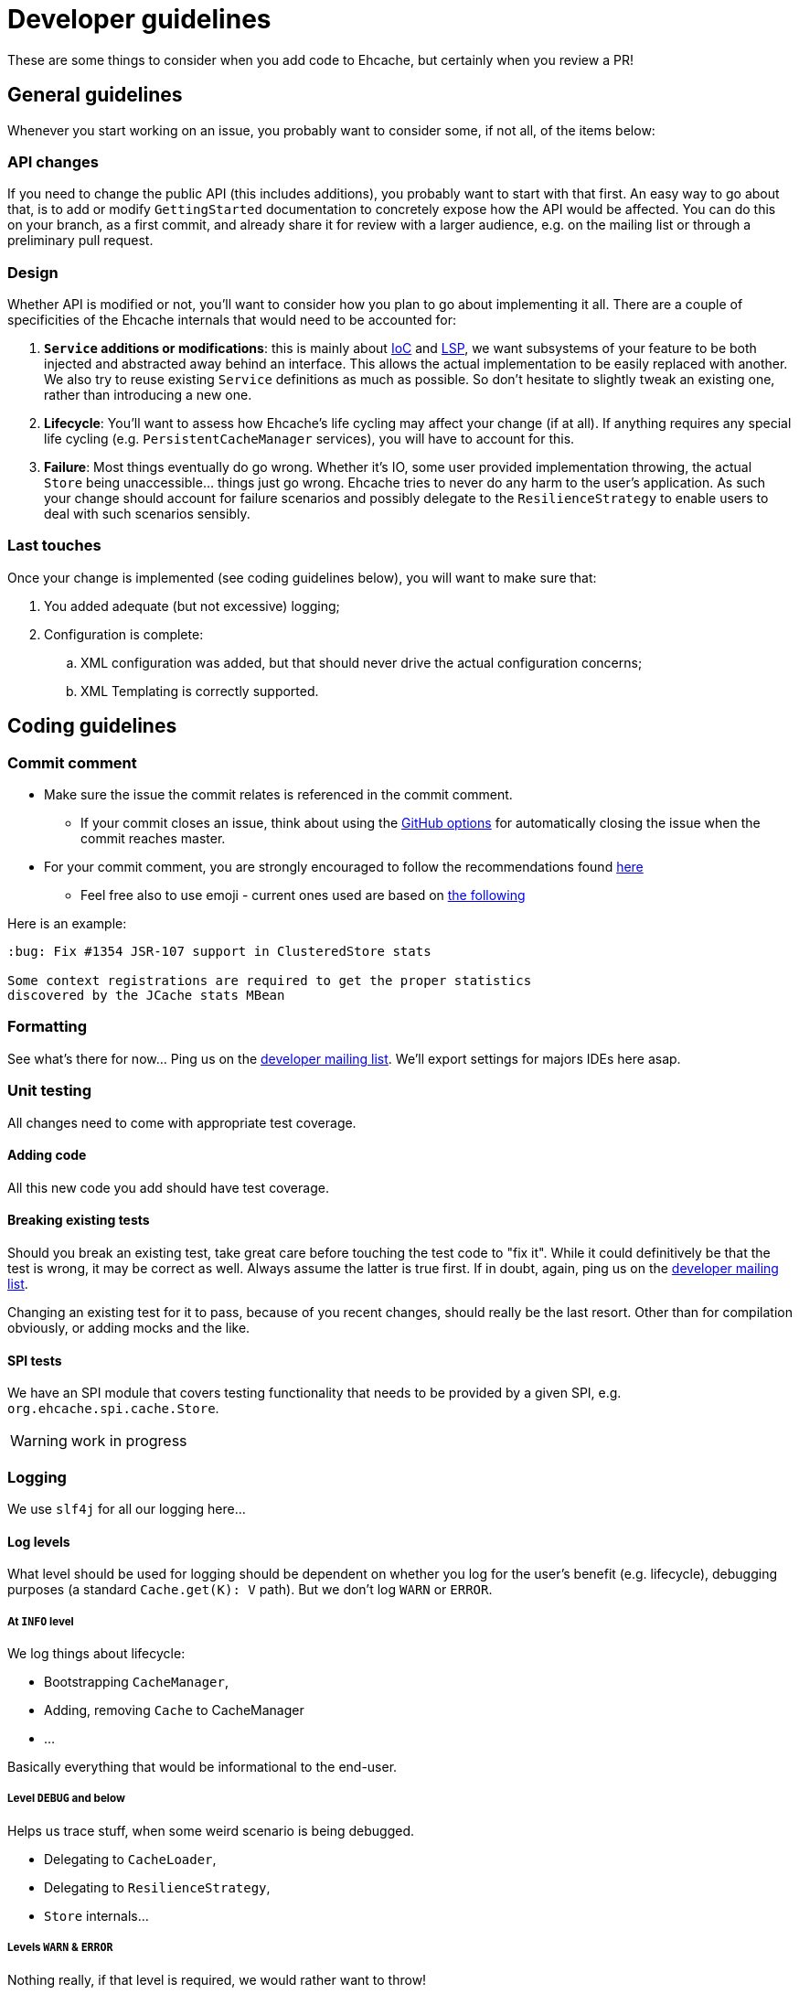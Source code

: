 = Developer guidelines

:toc:

These are some things to consider when you add code to Ehcache, but certainly when you review a PR!

== General guidelines

Whenever you start working on an issue, you probably want to consider some, if not all, of the items below:

=== API changes

If you need to change the public API (this includes additions), you probably want to start with that first. An easy way to go about that, is to add or modify `GettingStarted` documentation to concretely expose how the API would be affected. You can do this on your branch, as a first commit, and already share it for review with a larger audience, e.g. on the mailing list or through a preliminary pull request.

=== Design 

Whether API is modified or not, you'll want to consider how you plan to go about implementing it all. There are a couple of specificities of the Ehcache internals that would need to be accounted for:

 . *`Service` additions or modifications*: this is mainly about http://en.wikipedia.org/wiki/Inversion_of_control[IoC] and http://en.wikipedia.org/wiki/Liskov_substitution_principle[LSP], we want subsystems of your feature to be both injected and abstracted away behind an interface. This allows the actual implementation to be easily replaced with another. We also try to reuse existing `Service` definitions as much as possible. So don't hesitate to slightly tweak an existing one, rather than introducing a new one.
 . *Lifecycle*: You'll want to assess how Ehcache's life cycling may affect your change (if at all). If anything requires any special life cycling (e.g. `PersistentCacheManager` services), you will have to account for this.
 . *Failure*: Most things eventually do go wrong. Whether it's IO, some user provided implementation throwing, the actual `Store` being unaccessible... things just go wrong. Ehcache tries to never do any harm to the user's application. As such your change should account for failure scenarios and possibly delegate to the `ResilienceStrategy` to enable users to deal with such scenarios sensibly.

=== Last touches

Once your change is implemented (see coding guidelines below), you will want to make sure that:

 . You added adequate (but not excessive) logging;
 . Configuration is complete: 
 .. XML configuration was added, but that should never drive the actual configuration concerns;
 .. XML Templating is correctly supported.

== Coding guidelines

=== Commit comment

* Make sure the issue the commit relates is referenced in the commit comment.
** If your commit closes an issue, think about using the https://help.github.com/articles/closing-issues-via-commit-messages/[GitHub options] for automatically closing the issue when the commit reaches master.
* For your commit comment, you are strongly encouraged to follow the recommendations found http://chris.beams.io/posts/git-commit/#seven-rules[here]
** Feel free also to use emoji - current ones used are based on https://github.com/atom/atom/blob/master/CONTRIBUTING.md#git-commit-messages[the following]

Here is an example:

----
:bug: Fix #1354 JSR-107 support in ClusteredStore stats
     
Some context registrations are required to get the proper statistics
discovered by the JCache stats MBean
----

=== Formatting

See what's there for now... Ping us on the https://groups.google.com/forum/#!forum/ehcache-dev[developer mailing list]. We'll export settings for majors IDEs here asap.

=== Unit testing

All changes need to come with appropriate test coverage.

==== Adding code

All this new code you add should have test coverage.

==== Breaking existing tests

Should you break an existing test, take great care before touching the test code to "fix it". While it could definitively be that the test is wrong, it may be correct as well. Always assume the latter is true first. If in doubt, again, ping us on the https://groups.google.com/forum/#!forum/ehcache-dev[developer mailing list].

Changing an existing test for it to pass, because of you recent changes, should really be the last resort. Other than for compilation obviously, or adding mocks and the like.

==== SPI tests

We have an SPI module that covers testing functionality that needs to be provided by a given SPI, e.g. `org.ehcache.spi.cache.Store`.

WARNING: work in progress

=== Logging

We use `slf4j` for all our logging here...

==== Log levels

What level should be used for logging should be dependent on whether you log for the user's benefit (e.g. lifecycle), debugging purposes (a standard `Cache.get(K): V` path). But we don't log `WARN` or `ERROR`.

===== At `INFO` level

We log things about lifecycle:

 * Bootstrapping `CacheManager`,
 * Adding, removing `Cache` to CacheManager
 * ...

Basically everything that would be informational to the end-user.

===== Level `DEBUG` and below

Helps us trace stuff, when some weird scenario is being debugged.

 * Delegating to `CacheLoader`,
 * Delegating to `ResilienceStrategy`,
 * `Store` internals...

===== Levels `WARN` & `ERROR`

Nothing really, if that level is required, we would rather want to throw!

=== Javadoc

==== Public types

Needs to be fully Javadoc'ed

==== Internal concrete classes

Require at least class-level Javadoc. But we value clear method, arguments and variable names above all here.
